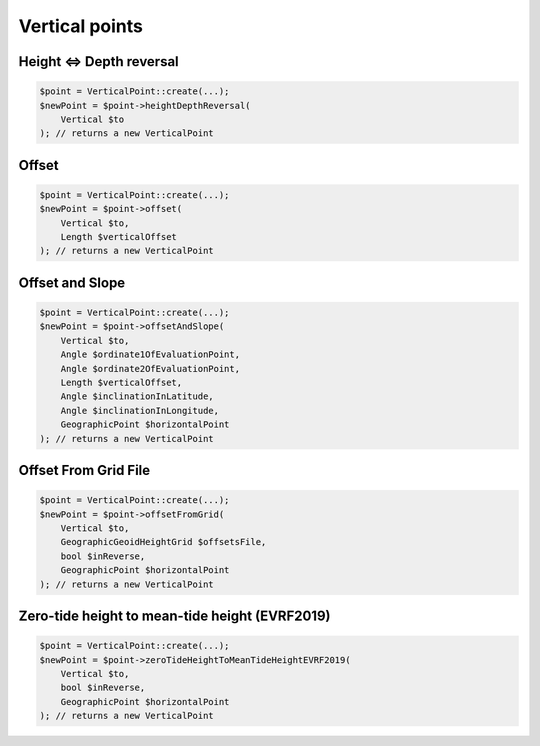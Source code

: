 Vertical points
===============

Height <=> Depth reversal
-------------------------

.. code-block:: php

    $point = VerticalPoint::create(...);
    $newPoint = $point->heightDepthReversal(
        Vertical $to
    ); // returns a new VerticalPoint

Offset
------

.. code-block:: php

    $point = VerticalPoint::create(...);
    $newPoint = $point->offset(
        Vertical $to,
        Length $verticalOffset
    ); // returns a new VerticalPoint

Offset and Slope
----------------

.. code-block:: php

    $point = VerticalPoint::create(...);
    $newPoint = $point->offsetAndSlope(
        Vertical $to,
        Angle $ordinate1OfEvaluationPoint,
        Angle $ordinate2OfEvaluationPoint,
        Length $verticalOffset,
        Angle $inclinationInLatitude,
        Angle $inclinationInLongitude,
        GeographicPoint $horizontalPoint
    ); // returns a new VerticalPoint

Offset From Grid File
---------------------

.. code-block:: php

    $point = VerticalPoint::create(...);
    $newPoint = $point->offsetFromGrid(
        Vertical $to,
        GeographicGeoidHeightGrid $offsetsFile,
        bool $inReverse,
        GeographicPoint $horizontalPoint
    ); // returns a new VerticalPoint

Zero-tide height to mean-tide height (EVRF2019)
-----------------------------------------------

.. code-block:: php

    $point = VerticalPoint::create(...);
    $newPoint = $point->zeroTideHeightToMeanTideHeightEVRF2019(
        Vertical $to,
        bool $inReverse,
        GeographicPoint $horizontalPoint
    ); // returns a new VerticalPoint
